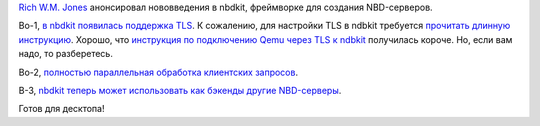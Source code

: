 .. title: Новости nbdkit
.. slug: novosti-nbdkit
.. date: 2017-11-30 18:10:05 UTC+03:00
.. tags: nbdkit, nbd
.. category: 
.. link: 
.. description: 
.. type: text
.. author: Peter Lemenkov

`Rich W.M. Jones <http://people.redhat.com/~rjones/>`_ анонсировал нововведения
в nbdkit, фреймворке для создания NBD-серверов.

Во-1, `в nbdkit появилась поддержка TLS <https://github.com/libguestfs/nbdkit/commit/c5e7649>`_. К сожалению, для настройки TLS в ndbkit требуется `прочитать длинную инструкцию <https://github.com/libguestfs/nbdkit/blob/master/docs/nbdkit.pod#TLS>`_. Хорошо, что `инструкция по подключению Qemu через TLS к ndbkit <https://www.berrange.com/posts/2016/04/05/improving-qemu-security-part-5-tls-support-for-nbd-server-client/>`_ получилась короче. Но, если вам надо, то разберетесь.

Во-2, `полностью параллельная обработка клиентских запросов <https://www.redhat.com/archives/libguestfs/2017-November/msg00146.html>`_.

В-3, `nbdkit теперь может использовать как бэкенды другие NBD-серверы <https://www.redhat.com/archives/libguestfs/2017-November/msg00079.html>`_.

Готов для десктопа!
